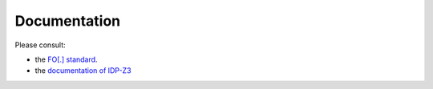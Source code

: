 
Documentation
=============
Please consult:

* the `FO[.] standard <https://fo-dot.readthedocs.io/en/latest/FO-dot.html>`_.
* the `documentation of IDP-Z3 <https://docs.idp-z3.be/en/stable/introduction.html>`_